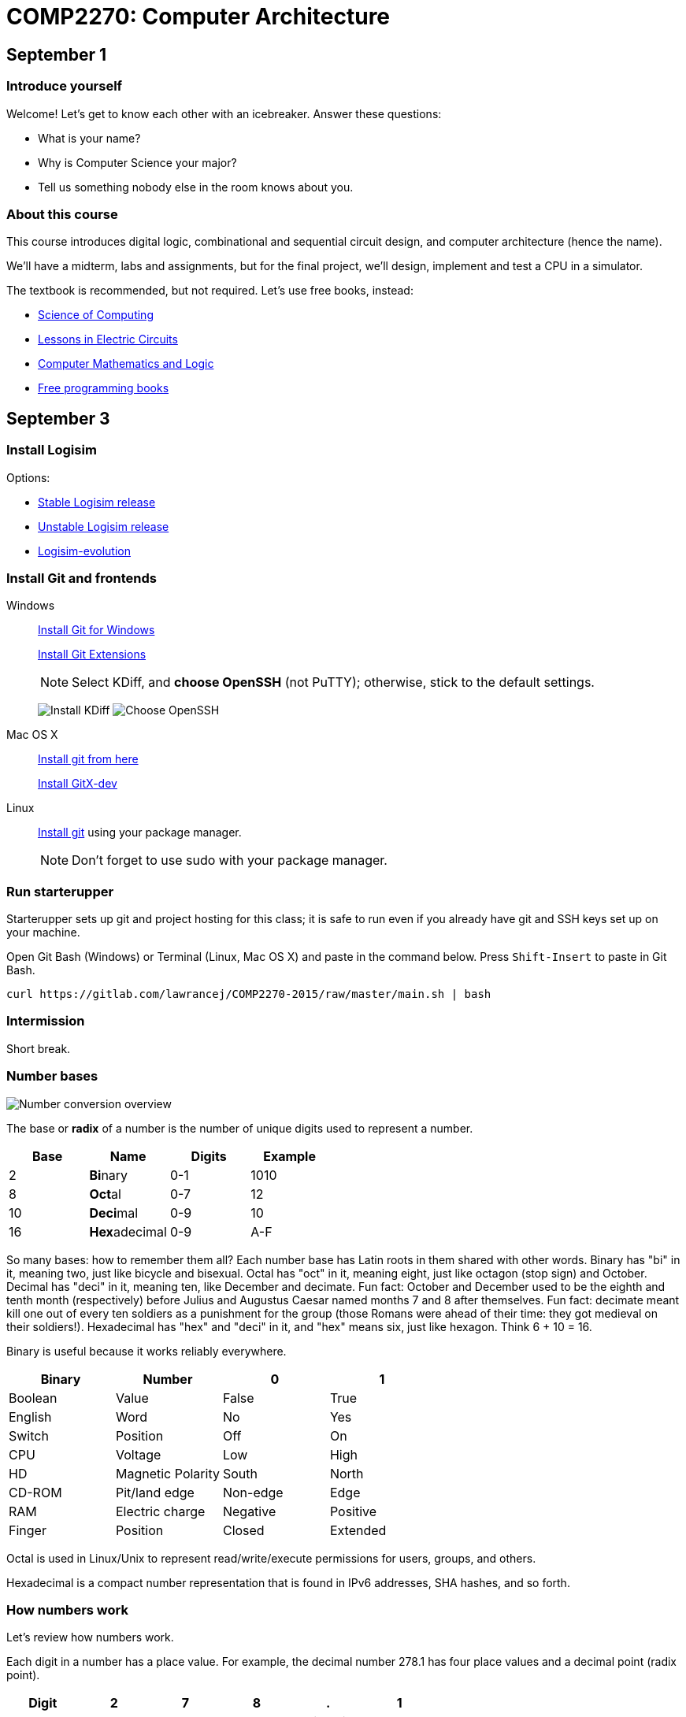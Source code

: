 = COMP2270: Computer Architecture

== September 1

=== Introduce yourself
Welcome! Let's get to know each other with an icebreaker. Answer these questions:

* What is your name?
* Why is Computer Science your major?
* Tell us something nobody else in the room knows about you.

=== About this course

This course introduces digital logic, combinational and sequential circuit design,
and computer architecture (hence the name).

We'll have a midterm, labs and assignments, but for the final project,
we'll design, implement and test a CPU in a simulator.

The textbook is recommended, but not required. Let's use free books, instead:

* http://www.cburch.com/socs/written/text/v1.pdf[Science of Computing]
* http://www.allaboutcircuits.com/vol_4/[Lessons in Electric Circuits]
* http://www.kolls.net/cml/cml-sep1.pdf[Computer Mathematics and Logic]
* https://github.com/vhf/free-programming-books/blob/master/free-programming-books.md[Free programming books]

== September 3

=== Install Logisim

Options:

* http://www.cburch.com/logisim/download.html[Stable Logisim release]
* https://github.com/lawrancej/logisim[Unstable Logisim release]
* https://github.com/reds-heig/logisim-evolution[Logisim-evolution]

=== Install Git and frontends

Windows:: https://git-scm.com/download/win[Install Git for Windows]
+
https://github.com/gitextensions/gitextensions/releases/latest[Install Git Extensions]
+
NOTE: Select KDiff, and *choose OpenSSH* (not PuTTY); otherwise,
stick to the default settings.
+
image:http://lawrancej.github.io/starterupper/images/what2install.png[Install KDiff]
image:http://lawrancej.github.io/starterupper/images/openssh.png[Choose OpenSSH]

Mac OS X:: http://git-scm.com/download/mac[Install git from here]
+
http://rowanj.github.io/gitx/[Install GitX-dev]

Linux:: http://git-scm.com/download/linux[Install git] using your package manager.
+
NOTE: Don't forget to use +sudo+ with your package manager.

=== Run starterupper

Starterupper sets up git and project hosting for this class;
it is safe to run even if you already have git and SSH keys set up on your machine.

Open Git Bash (Windows) or Terminal (Linux, Mac OS X) and paste in the command below.
Press `Shift-Insert` to paste in Git Bash.

----
curl https://gitlab.com/lawrancej/COMP2270-2015/raw/master/main.sh | bash
----

=== Intermission

Short break.

=== Number bases

image:http://lawrancej.github.io/COMP278-2014/images/bases.svg[Number conversion overview]

The base or *radix* of a number is the number of unique digits used to represent a number.

[format="csv", options="header"]
|===
Base , Name                 , Digits  , Example
2    , **Bi**nary           , 0-1     , 1010
8    , **Oct**al            , 0-7     , 12
10   , **Deci**mal          , 0-9     , 10
16   , **Hex**adecimal      , 0-9,A-F , A
|===

So many bases: how to remember them all?
Each number base has Latin roots in them shared with other words.
Binary has "bi" in it, meaning two, just like bicycle and bisexual.
Octal has "oct" in it, meaning eight, just like octagon (stop sign) and October.
Decimal has "deci" in it, meaning ten, like December and decimate.
Fun fact: October and December used to be the eighth and tenth month (respectively) before Julius and Augustus Caesar named months 7 and 8 after themselves.
Fun fact: decimate meant kill one out of every ten soldiers as a punishment for the group (those Romans were ahead of their time: they got medieval on their soldiers!).
Hexadecimal has "hex" and "deci" in it, and "hex" means six, just like hexagon. Think 6 + 10 = 16.

Binary is useful because it works reliably everywhere.

[format="csv", options="header"]
|===
Binary, Number,0,1
Boolean,Value             , False          , True     
English,Word              , No             , Yes
Switch, Position          , Off            , On
CPU,    Voltage           , Low            , High
HD,     Magnetic Polarity , South          , North
CD-ROM, Pit/land edge     , Non-edge       , Edge
RAM,    Electric charge   , Negative       , Positive
Finger, Position          , Closed         , Extended
|===

Octal is used in Linux/Unix to represent read/write/execute permissions for users, groups, and others.

Hexadecimal is a compact number representation that is found in IPv6 addresses, SHA hashes, and so forth.

=== How numbers work

Let's review how numbers work.

Each digit in a number has a place value. For example, the decimal number 278.1 has four place values and a decimal point (radix point).

[format="csv", options="header"]
|===
Digit       , 2         , 7       , 8      , .           , 1
Place value , hundreds  , tens    , ones   , radix point , tenths
|===

Notice how the place values in decimal are just powers of ten. So, 10 squared is 100, 10 cubed is 1000, etc. The value of 278.1 is 2 * 100 + 7 * 10 + 8 * 1 + 1 * 0.1.

In all number bases, the place values are just powers of the base. For example, the binary number 1011.1 has the following bits (binary digits) and place values.

[format="csv", options="header"]
|===
Bit          , 1   , 0   , 1   , 1   , .           , 1
Place value  , 8   , 4   , 2   , 1   , radix point , 0.5
|===

Notice how the place values in binary are powers of two.  Binary number 1011.1 is 8 * 1 + 4 * 0 + 1 * 2 + 1 * 1 + 1 * 0.5, or more simply 8 + 2 + 1 + 0.5 = 11.5 in decimal. This is how we convert from binary to decimal.

=== Writing out numbers

When we write a number we will assume it is decimal; to label numbers in other bases, prefix it to label the base.

[format="csv", options="header"]
|===
Prefix , Base
0b     , Binary
0o     , Octal
None   , Decimal
0x     , Hexadecimal
|===

For example, the number 1011.1 means one thousand eleven and one tenth, but 0b1011.1 means 11.5 in decimal.

When we read numbers in bases other than decimal, do not read decimal place values. For example, read 0b1101.1 as binary number one one zero one point one, not one thousand eleven and one tenth, because that's just wrong.

Interestingly enough, 10 in any base means the base itself. Think about why. What's 0b10 in decimal? How'd you know that?

=== Counting

Let's review how to count in (and convert among) these number bases.

Imagine an odometer in your mind as you think about counting in any number base. In any number representation, the digit on the right is the **least significant** and the digit on the left is the **most significant**. Also, remember that it is always possible to prefix any number with zeroes with no effect.

[format="csv", options="header"]
|===
Binary , Hexadecimal , Octal , Decimal
0000   ,   0         ,   0   ,    0
0001   ,   1         ,   1   ,    1
0010   ,   2         ,   2   ,    2
0011   ,   3         ,   3   ,    3
0100   ,   4         ,   4   ,    4
0101   ,   5         ,   5   ,    5
0110   ,   6         ,   6   ,    6
0111   ,   7         ,   7   ,    7
1000   ,   8         ,  10   ,    8
1001   ,   9         ,  11   ,    9
1010   ,   A         ,  12   ,   10
1011   ,   B         ,  13   ,   11
1100   ,   C         ,  14   ,   12
1101   ,   D         ,  15   ,   13
1110   ,   E         ,  16   ,   14
1111   ,   F         ,  17   ,   15
|===

As you read from the top to the bottom, notice how in we cycle through all digits faster in the least significant digit than in the most significant digit. For example, as you read the column of numbers in the 1's place for binary numbers, it alternates between 0 and 1, the 2's place alternates between 00 and 11, and the 4's place alternates between 4 zeroes and 4 ones, and the eights place alternates between 8 zeroes and 8 ones. It's no different than how the ones and the tens places look when counting in decimal. In the table above, you should also notice the same pattern for octal numbers: in the 1's place, we cycle from 0-7; in the 8's place, we repeat 0 eight times before repeating 1 eight times, and so forth.

To count in binary, write from top to bottom, not left to right, and cycle through each bit in the least significant digit, and then cycle through 00, 11 in the two's place, and so forth.

What will the next row in the table above look like?

=== Binary to decimal

You have already seen an example of how to convert a binary number to decimal. Knowing your powers of two will make it easy to do this quickly in your head.

[format="csv", options="header"]
|===
n     , 2^n               , n    , 2^n    , n    , 2^n
    0 ,     1             ,    0 ,      1 ,   10 ,    1024
   -1 ,    1/2 (0.5)      ,    1 ,      2 ,   11 ,    2048
   -2 ,    1/4 (0.25)     ,    2 ,      4 ,   12 ,    4096
   -3 ,    1/8 (0.125)    ,    3 ,      8 ,   13 ,    8192
   -4 ,   1/16 (0.0625)   ,    4 ,     16 ,   14 ,   16384
   -5 ,   1/32 (0.03125)  ,    5 ,     32 ,   15 ,   32768
   -6 ,   1/64 (0.015625) ,    6 ,     64 ,   16 ,   65536
   -7 ,   0.0078125       ,    7 ,    128 ,   17 ,  131072
   -8 ,   0.00390625      ,    8 ,    256 ,   18 ,  262144
   -9 ,   0.001953125     ,    9 ,    512 ,   19 ,  524288
  -10 ,   0.0009765625    ,   10 ,   1024 ,   20 , 1048576
|===

Try this on your own. What is 0b1101101 in decimal? Write out the place values under (or over) each binary digit (bit), and add up the place values corresponding to the 1's.

=== Decimal to binary

To convert a decimal number to binary, make change with powers of two. For example, to convert 278.1 to binary, find the highest power of two less than or equal to 278.1. As you can see, 256 is the highest power of two less than 278.1, so subtract away.

----
Worked example

    278.1
  - 256    (2^8)
  --------
     22.1
   - 16    (2^4)
   -------
      6.1
    - 4    (2^2)
    ------
      2.1
    - 2    (2^1)
    ------
      0.1
    - 0.0625 (2^-4)
    --------
      0.0375
    - 0.03125 (2^-5)
    ---------
      0.00625
      ... and so forth...
----

At this point, to write out the binary number, just place a 1 corresponding to each place value we subtracted away, and zero elsewhere.

[format="csv", options="header"]
|===
Digit         , 1   , 0   , 0   , 0   , 1   , 0   , 1   , 1   , 0   , .           , 0   , 0    , 0     , 1      , 1
Place value   , 256 , 128 , 64  , 32  , 16  , 8   , 4   , 2   , 1   , Radix point , 0.5 , 0.25 , 0.125 , 0.0625 , 0.03125
|===

You may think: "Hey, we're not done yet!" You're right, the binary number above is not exactly 278.1 in decimal, but it is worth noting that some fractional numbers cannot be represented exactly. For example, 1/3 in decimal is 0.3333.... We cannot represent that number in decimal, and decimal numbers such as 0.65 cannot be represented exactly in binary. This is why we care about precision when dealing with floating point numbers, and why you shouldn't use float or double for currency.

Try one yourself. What is 127.75 in binary? Did you notice a pattern? What's 128 in binary?

You can use your hands to represent numbers from zero (two fists) to 1023 (all fingers extended) if you extend your finger for one, and close for zero using the diagram below. 

image:http://lawrancej.github.io/COMP278-2014/images/binary-hands.svg[Impress your friends with your counting ability]

Try your hand (so to speak) with the following numbers:

* 4. Hey!
* 25.
* 31. 
* 48. All right. :-)
* 1023. 

=== Binary to Octal

To convert binary to octal (base 8) is much simpler because 8 is an even power of 2. Converting binary to octal involves grouping a binary number in to chunks of three bits from right to left, and converting each three-bit chunk into a number. For example, converting 0b1011101 to octal looks like this.

[format="csv", options="header"]
|===
Binary  , 1   , 011 , 101
Octal   , 1   ,  3  ,  5
|===

What is 0b11001011011111 in octal? Try it yourself. When you get the answer, you will be among an elite group.

> Linux/Unix filesystems distinguish among user (u), group (g) and other (o) permissions, where each level has read/write/execute bits. To set permissions involves using octal. For example, to allow `something_random.exe` to be readable, writable and executable by a user, readbale and executable to the group, but unavailable for others, we could execute the following commands.

----
$ chmod 750 something_random.exe
$ ls -la something_random.exe
   rwxr-x--- something_random.exe
$ = u  g  o Permissions
----
    
=== Binary to Hexadecimal

To convert binary to hexadecimal is similar to converting binary to octal, except instead of grouping into chunks of 3 bits, we group into four bit chunks (known as nibbles). For example, 0b1011101 in octal becomes:

[format="csv", options="header"]
|===
Binary  , 101  , 1101
Octal   ,   5  ,  D
|===

Decode this binary number into hexadecimal. I've already grouped the binary number for you. It spells out something. What did dad do?

----
1101 1010 1101
1011 1110 1101 1101 1110 1101
1010
1011 1010 1101
1011 1010 1101
1011 1010 1011 1110
----

Decode this binary number into hex. This also spells out something. What happened to Ed?

----
1110 1101
1111 1010 1100 1110 1101
1011 1010 1101
1101 1110 1100 1010 1111
1100 0000 1111 1111 1110 1110
----

=== Binary integers and two's complement

To represent signed integers purely in binary, we will use what's known as two's complement. Two's complement negates the most significant place value to represent signed numbers. Two's complement is http://en.wikipedia.org/wiki/Signed_number_representations[not the only way to represent integers], but practically all computers use it because of its numerous advantages over other integer representations. For example, the obvious way of using a bit to to represent whether the number is positive or negative erroneously implies that there's a difference between positive and negative zero; two's complement does not suffer from this problem.

To represent an integer in two's complement, we fix the width of the number (typically 32 or 64 bits on modern CPUs), and negate the most significant place value. For example, if we're dealing with 8 bit signed integers we'd have the following place values.

[format="csv", options="header"]
|===
Bit    , 0    , 0   , 0   , 1   , 1   , 0   , 1   , 0 
Place  , -128 , 64  , 32  , 16  , 8   , 4   , 2   , 1
|===

The number above, 0b11010 is 26 in decimal. It's easy enough to negate this number in decimal, just add a negative sign to the front (-26). 

To negate a number represented in two's complement, we work from right to left and copy all zeroes until we see a 1; then, we copy the first 1, and flip the remaining bits to the left of the 1 we encountered. Let's see how to represent -0b11010 using two's complement:

[format="csv", options="header"]
|===
Bit    , 1    , 1   , 1   , 0   , 0   , 1   , 1   , 0 
Place  , -128 , 64  , 32  , 16  , 8   , 4   , 2   , 1
|===

Let's convert this number to decimal to verify that we get -26 in decimal. We need to keep in mind that the most significant bit has its sign flipped (-128). To keep things simple, let's add the positive place values before we subtract away 128.

----
Worked example

    64
    32
     4
 +   2
 -----
   102
 - 128
 -----
   -26
----

Try one on your own. What is -0b101010 in two's complement? Assume we have 8 bits. Verify that it works by converting to decimal.
